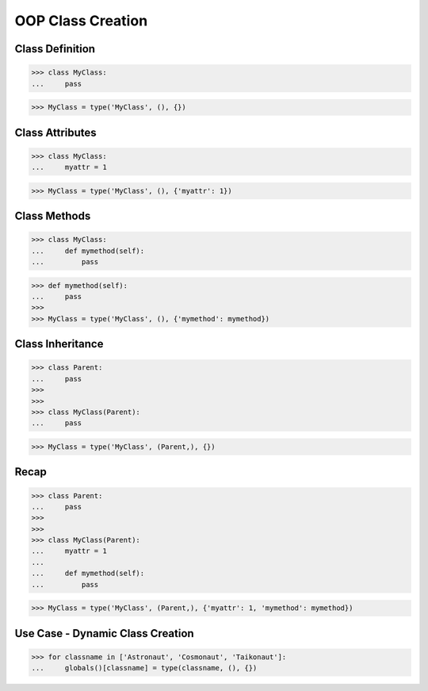 OOP Class Creation
==================


Class Definition
----------------
>>> class MyClass:
...     pass

>>> MyClass = type('MyClass', (), {})


Class Attributes
----------------
>>> class MyClass:
...     myattr = 1

>>> MyClass = type('MyClass', (), {'myattr': 1})


Class Methods
-------------
>>> class MyClass:
...     def mymethod(self):
...         pass

>>> def mymethod(self):
...     pass
>>>
>>> MyClass = type('MyClass', (), {'mymethod': mymethod})


Class Inheritance
-----------------
>>> class Parent:
...     pass
>>>
>>>
>>> class MyClass(Parent):
...     pass

>>> MyClass = type('MyClass', (Parent,), {})


Recap
-----
>>> class Parent:
...     pass
>>>
>>>
>>> class MyClass(Parent):
...     myattr = 1
...
...     def mymethod(self):
...         pass

>>> MyClass = type('MyClass', (Parent,), {'myattr': 1, 'mymethod': mymethod})


Use Case - Dynamic Class Creation
---------------------------------
>>> for classname in ['Astronaut', 'Cosmonaut', 'Taikonaut']:
...     globals()[classname] = type(classname, (), {})

